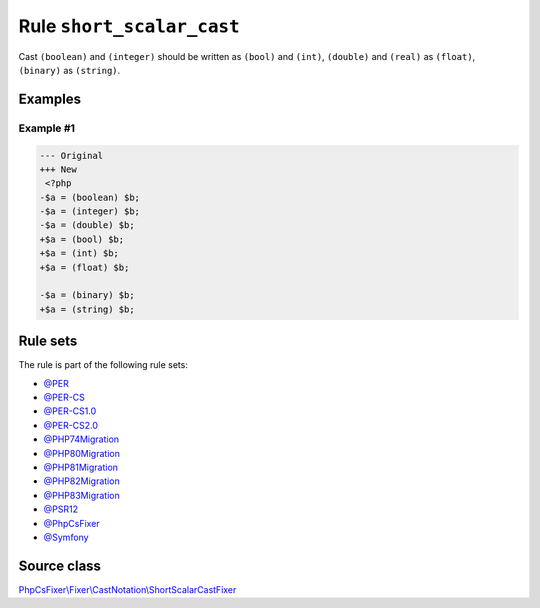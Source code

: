 ==========================
Rule ``short_scalar_cast``
==========================

Cast ``(boolean)`` and ``(integer)`` should be written as ``(bool)`` and
``(int)``, ``(double)`` and ``(real)`` as ``(float)``, ``(binary)`` as
``(string)``.

Examples
--------

Example #1
~~~~~~~~~~

.. code-block:: diff

   --- Original
   +++ New
    <?php
   -$a = (boolean) $b;
   -$a = (integer) $b;
   -$a = (double) $b;
   +$a = (bool) $b;
   +$a = (int) $b;
   +$a = (float) $b;

   -$a = (binary) $b;
   +$a = (string) $b;

Rule sets
---------

The rule is part of the following rule sets:

- `@PER <./../../ruleSets/PER.rst>`_
- `@PER-CS <./../../ruleSets/PER-CS.rst>`_
- `@PER-CS1.0 <./../../ruleSets/PER-CS1.0.rst>`_
- `@PER-CS2.0 <./../../ruleSets/PER-CS2.0.rst>`_
- `@PHP74Migration <./../../ruleSets/PHP74Migration.rst>`_
- `@PHP80Migration <./../../ruleSets/PHP80Migration.rst>`_
- `@PHP81Migration <./../../ruleSets/PHP81Migration.rst>`_
- `@PHP82Migration <./../../ruleSets/PHP82Migration.rst>`_
- `@PHP83Migration <./../../ruleSets/PHP83Migration.rst>`_
- `@PSR12 <./../../ruleSets/PSR12.rst>`_
- `@PhpCsFixer <./../../ruleSets/PhpCsFixer.rst>`_
- `@Symfony <./../../ruleSets/Symfony.rst>`_

Source class
------------

`PhpCsFixer\\Fixer\\CastNotation\\ShortScalarCastFixer <./../../../src/Fixer/CastNotation/ShortScalarCastFixer.php>`_
